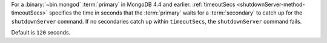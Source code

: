 For a :binary:`~bin.mongod` :term:`primary` in MongoDB 4.4 and earlier.
:ref:`timeoutSecs <shutdownServer-method-timeoutSecs>` specifies the
time in seconds that the :term:`primary` waits for a :term:`secondary`
to catch up for the ``shutdownServer`` command. If no secondaries catch
up within ``timeoutSecs``, the ``shutdownServer`` command fails.

Default is ``120`` seconds.
